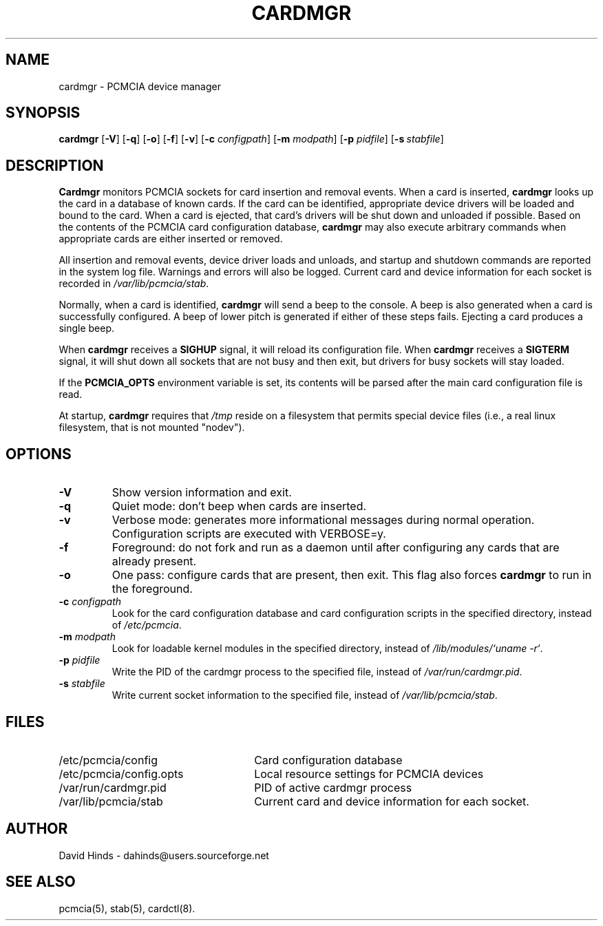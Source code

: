 .\" Copyright (C) 1998 David A. Hinds -- dahinds@users.sourceforge.net
.\" cardmgr.8 1.42 2002/11/01 06:37:45
.\"
.TH CARDMGR 8 "2002/11/01 06:37:45" "pcmcia-cs"
.SH NAME
cardmgr \- PCMCIA device manager
.SH SYNOPSIS
.B cardmgr
.RB [ -V ]
.RB [ -q ]
.RB [ -o ]
.RB [ -f ]
.RB [ -v ]
[\fB\-c \fIconfigpath\fR]
[\fB\-m \fImodpath\fR]
[\fB\-p \fIpidfile\fR]
[\fB\-s\ \fIstabfile\fR]

.SH DESCRIPTION
\fBCardmgr\fR monitors PCMCIA sockets for card insertion and removal
events.  When a card is inserted, \fBcardmgr\fR looks up the card in a
database of known cards.  If the card can be identified, appropriate
device drivers will be loaded and bound to the card.  When a card is
ejected, that card's drivers will be shut down and unloaded if
possible.  Based on the contents of the PCMCIA card configuration
database, \fBcardmgr\fR may also execute arbitrary commands when
appropriate cards are either inserted or removed.
.PP
All insertion and removal events, device driver loads and unloads, and
startup and shutdown commands are reported in the system log file.
Warnings and errors will also be logged.  Current card and device
information for each socket is recorded in \fI/var/lib/pcmcia/stab\fR.
.PP
Normally, when a card is identified, \fBcardmgr\fR will send a beep to
the console.  A beep is also generated when a card is successfully
configured.  A beep of lower pitch is generated if either of these
steps fails.  Ejecting a card produces a single beep.
.PP
When \fBcardmgr\fR receives a \fBSIGHUP\fR signal, it will reload its
configuration file.  When \fBcardmgr\fR receives a \fBSIGTERM\fR
signal, it will shut down all sockets that are not busy and then exit,
but drivers for busy sockets will stay loaded.
.PP
If the \fBPCMCIA_OPTS\fR environment variable is set, its contents
will be parsed after the main card configuration file is read.
.PP
At startup, \fBcardmgr\fR requires that \fI/tmp\fR reside on a
filesystem that permits special device files (i.e., a real linux
filesystem, that is not mounted "nodev").

.SH OPTIONS
.TP
.B \-V
Show version information and exit.
.TP
.B \-q
Quiet mode: don't beep when cards are inserted.
.TP
.B \-v
Verbose mode: generates more informational messages during normal
operation.  Configuration scripts are executed with VERBOSE=y.
.TP
.B \-f
Foreground: do not fork and run as a daemon until after configuring
any cards that are already present.
.TP
.B \-o
One pass: configure cards that are present, then exit.  This flag
also forces \fBcardmgr\fR to run in the foreground.
.TP
\fB\-c \fIconfigpath\fR
Look for the card configuration database and card configuration
scripts in the specified directory, instead of \fI/etc/pcmcia\fR.
.TP
\fB\-m \fImodpath\fR
Look for loadable kernel modules in the specified directory, instead
of \fI/lib/modules/`uname -r`\fR.
.TP
\fB\-p \fIpidfile\fR
Write the PID of the cardmgr process to the specified file, instead of
\fI/var/run/cardmgr.pid\fR.
.TP
\fB\-s \fIstabfile\fR
Write current socket information to the specified file, instead of
\fI/var/lib/pcmcia/stab\fR.

.SH FILES
.PD 0
.TP \w'/etc/pcmcia/config.opts\ \ \ \|\|'u
/etc/pcmcia/config
Card configuration database
.TP
/etc/pcmcia/config.opts
Local resource settings for PCMCIA devices
.TP
/var/run/cardmgr.pid
PID of active cardmgr process
.TP
/var/lib/pcmcia/stab
Current card and device information for each socket.

.SH AUTHOR
David Hinds \- dahinds@users.sourceforge.net
.SH "SEE ALSO"
pcmcia(5), stab(5), cardctl(8).
